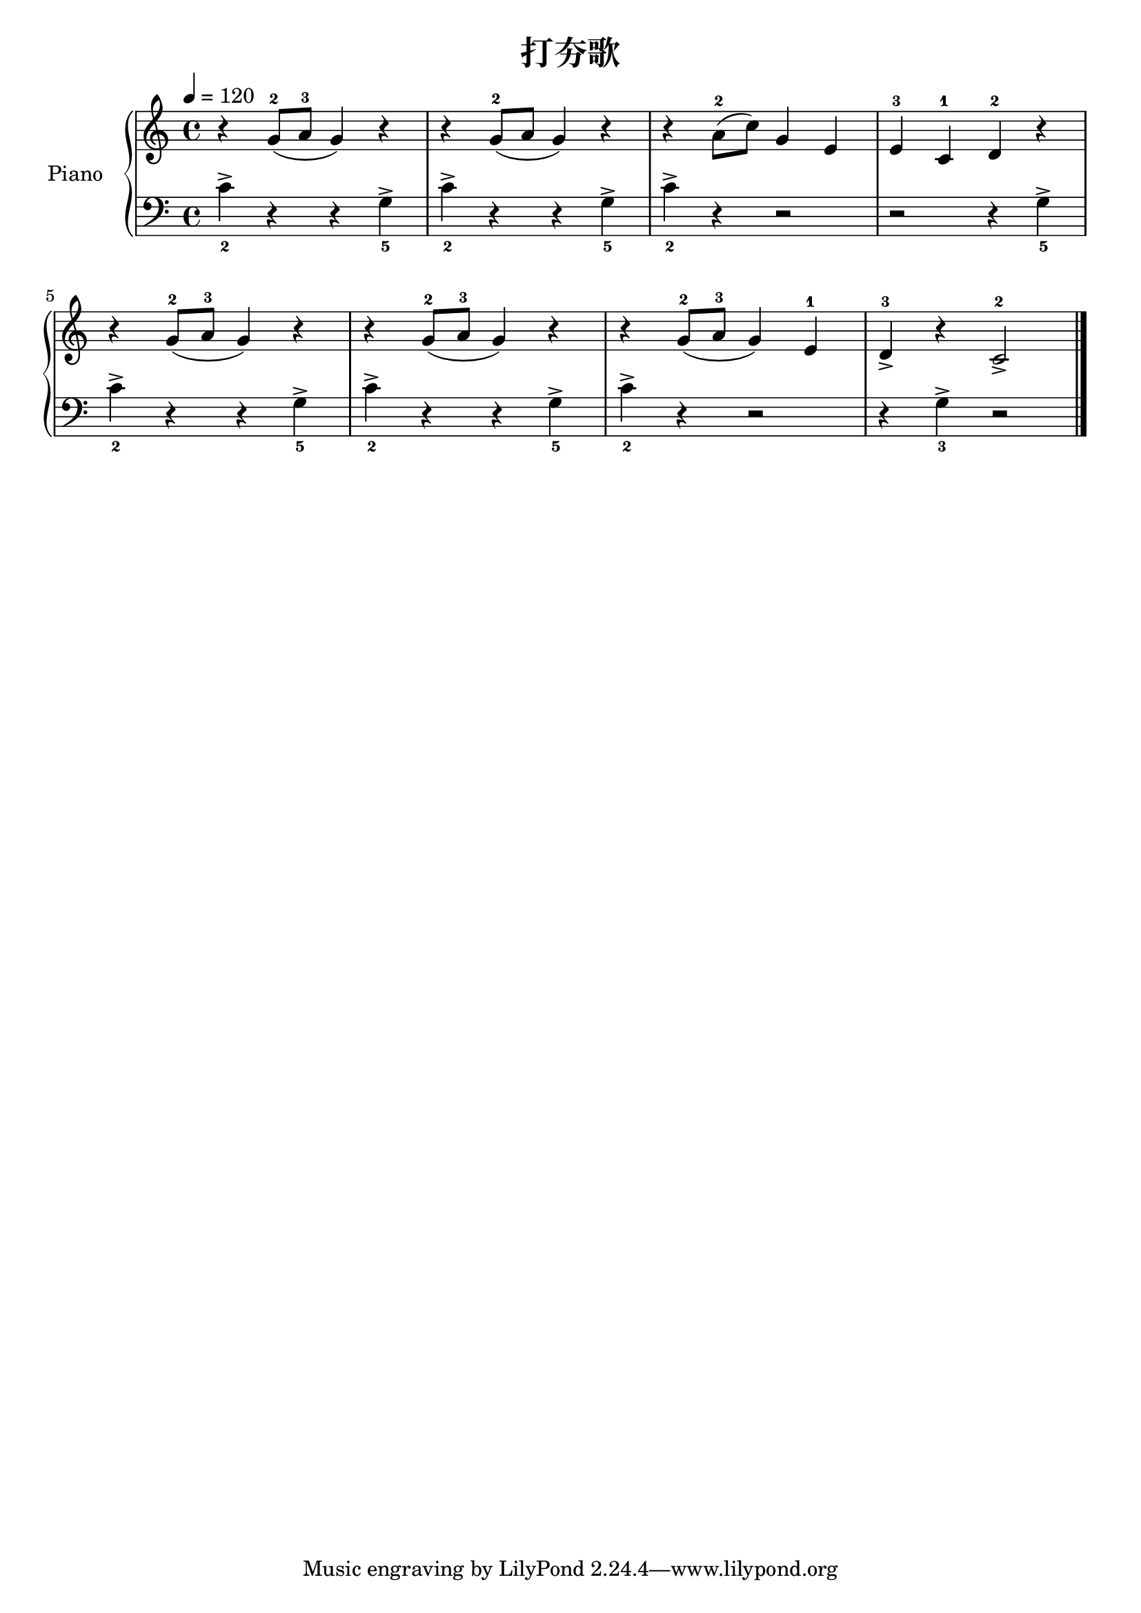 \version "2.18.2"

\header {
  title = "打夯歌"
}

upper = \relative c'' {
  \clef treble
  \key c \major
  \time 4/4
  \tempo 4 = 120

  r4 g8-2( a-3 g4) r |
  r4 g8-2( a g4) r |
  r4 a8-2( c) g4 e |
  e4-3 c-1 d-2 r |\break
   
  r4 g8-2( a-3 g4) r |
  r4 g8-2( a-3 g4) r |
  r4 g8-2( a-3 g4) e-1 |
  d4_>-3 r c2_>-2 \bar "|."  
}

lower = \relative c' {
  \clef bass
  \key c \major
  \time 4/4

  c4->_2 r r g->_5 |
  c4->_2 r r g->_5 |
  c4->_2 r r2 |
  r2 r4 g->_5 |\break

  
  c4->_2 r r g->_5 |
  c4->_2 r r g->_5 |
  c4->_2 r r2 |
  r4 g->_3 r2 \bar "|."
}

\score {
  \new PianoStaff <<
    \set PianoStaff.instrumentName = #"Piano  "
    \new Staff = "upper" \upper
    \new Staff = "lower" \lower
  >>
  \layout { }
  \midi { }
}

% 《钢琴基础教材 修订版》 P4
